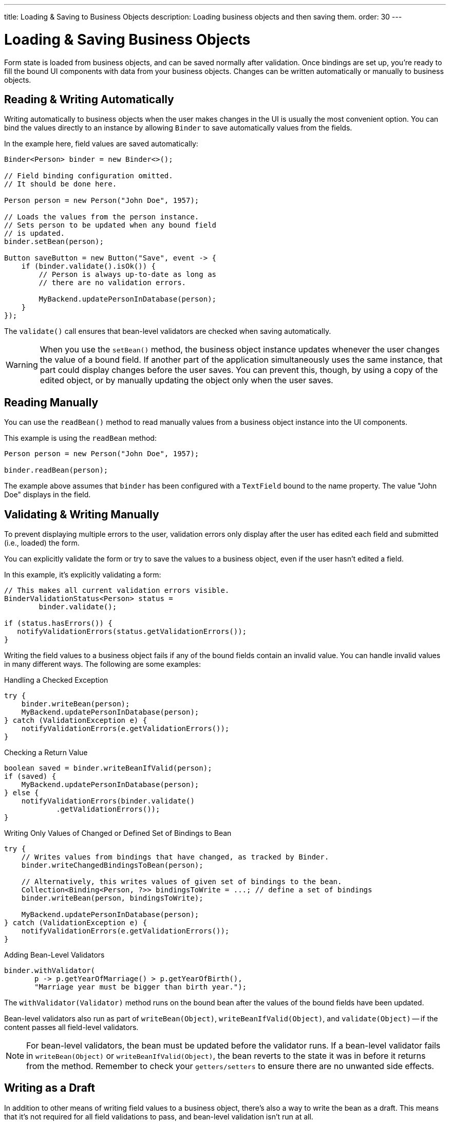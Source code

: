 ---
title: Loading pass:[&] Saving to Business Objects
description: Loading business objects and then saving them.
order: 30
---


= Loading & Saving Business Objects

Form state is loaded from business objects, and can be saved normally after validation. Once bindings are set up, you're ready to fill the bound UI components with data from your business objects. Changes can be written automatically or manually to business objects.


== Reading & Writing Automatically

Writing automatically to business objects when the user makes changes in the UI is usually the most convenient option. You can bind the values directly to an instance by allowing [classname]`Binder` to save automatically values from the fields.

In the example here, field values are saved automatically:

[source,java]
----
Binder<Person> binder = new Binder<>();

// Field binding configuration omitted.
// It should be done here.

Person person = new Person("John Doe", 1957);

// Loads the values from the person instance.
// Sets person to be updated when any bound field
// is updated.
binder.setBean(person);

Button saveButton = new Button("Save", event -> {
    if (binder.validate().isOk()) {
        // Person is always up-to-date as long as
        // there are no validation errors.

        MyBackend.updatePersonInDatabase(person);
    }
});
----

The [methodname]`validate()` call ensures that bean-level validators are checked when saving automatically.

[WARNING]
When you use the [methodname]`setBean()` method, the business object instance updates whenever the user changes the value of a bound field. If another part of the application simultaneously uses the same instance, that part could display changes before the user saves. You can prevent this, though, by using a copy of the edited object, or by manually updating the object only when the user saves.


== Reading Manually

You can use the [methodname]`readBean()` method to read manually values from a business object instance into the UI components.

This example is using the `readBean` method:

[source,java]
----
Person person = new Person("John Doe", 1957);

binder.readBean(person);
----

The example above assumes that `binder` has been configured with a `TextField` bound to the name property. The value "John Doe" displays in the field.


== Validating & Writing Manually

To prevent displaying multiple errors to the user, validation errors only display after the user has edited each field and submitted (i.e., loaded) the form.

You can explicitly validate the form or try to save the values to a business object, even if the user hasn't edited a field.

In this example, it's explicitly validating a form:

[source,java]
----
// This makes all current validation errors visible.
BinderValidationStatus<Person> status =
        binder.validate();

if (status.hasErrors()) {
   notifyValidationErrors(status.getValidationErrors());
}
----

Writing the field values to a business object fails if any of the bound fields contain an invalid value. You can handle invalid values in many different ways. The following are some examples:

.Handling a Checked Exception
[source,java]
----
try {
    binder.writeBean(person);
    MyBackend.updatePersonInDatabase(person);
} catch (ValidationException e) {
    notifyValidationErrors(e.getValidationErrors());
}
----

.Checking a Return Value
[source,java]
----
boolean saved = binder.writeBeanIfValid(person);
if (saved) {
    MyBackend.updatePersonInDatabase(person);
} else {
    notifyValidationErrors(binder.validate()
            .getValidationErrors());
}
----

.Writing Only Values of Changed or Defined Set of Bindings to Bean
[source,java]
----
try {
    // Writes values from bindings that have changed, as tracked by Binder.
    binder.writeChangedBindingsToBean(person);

    // Alternatively, this writes values of given set of bindings to the bean.
    Collection<Binding<Person, ?>> bindingsToWrite = ...; // define a set of bindings
    binder.writeBean(person, bindingsToWrite);

    MyBackend.updatePersonInDatabase(person);
} catch (ValidationException e) {
    notifyValidationErrors(e.getValidationErrors());
}
----

.Adding Bean-Level Validators
[source,java]
----
binder.withValidator(
       p -> p.getYearOfMarriage() > p.getYearOfBirth(),
       "Marriage year must be bigger than birth year.");
----

The [methodname]`withValidator(Validator)` method runs on the bound bean after the values of the bound fields have been updated.

Bean-level validators also run as part of [methodname]`writeBean(Object)`, [methodname]`writeBeanIfValid(Object)`, and [methodname]`validate(Object)` -- if the content passes all field-level validators.

[NOTE]
For bean-level validators, the bean must be updated before the validator runs. If a bean-level validator fails in [methodname]`writeBean(Object)` or [methodname]`writeBeanIfValid(Object)`, the bean reverts to the state it was in before it returns from the method. Remember to check your `getters/setters` to ensure there are no unwanted side effects.


== Writing as a Draft

In addition to other means of writing field values to a business object, there's also a way to write the bean as a draft. This means that it's not required for all field validations to pass, and bean-level validation isn't run at all.

[source,java]
----
// This will write all values which pass conversion and field-level validation to person bean.
binder.writeBeanAsDraft(person);

// This will write all values which pass conversion to person bean, ignoring field-level validation.
binder.writeBeanAsDraft(person, true);
----


== Tracking Binding Status

[classname]`Binder` tracks which bindings have been updated by the user and which are in an invalid state. When the `readBean` method is invoked, the initial value of each field is stored. 

By default, any change to a binding's value marks that binding as changed, even if the initial value is restored for said binding. However, if [methodname]`setChangeDetectionEnabled(true)` is called, the initial value of the binding is compared to the new value. The `hasChanges()` method returns true only if the new value doesn't match the initial value. Otherwise, the binding is not marked as changed, thereby ensuring that `changedBindings` only includes entries where the current value differs from the initial value. When this feature is enabled, [classname]`Binder` will use [methodname]`equals` to check the equality of values. This can be overridden with a custom equality predicate for each binding via [methodname]`withEqualityPredicate(SerializableBiPredicate<TARGET, TARGET> equalityPredicate)`.

When there are status changes, the [classname]`Binder` fires a `StatusChangeEvent`. You can use this event to enable and disable the form buttons, depending on the current status of the [classname]`Binder`.

The following example enables the [guibutton]*Save* and [guibutton]*Reset* buttons when changes are detected:

[source,java]
----
binder.setChangeDetectionEnabled(true);
binder.addStatusChangeListener(event -> {
    boolean isValid = event.getBinder().isValid();
    boolean hasChanges = event.getBinder().hasChanges();

    saveButton.setEnabled(hasChanges && isValid);
    resetButton.setEnabled(hasChanges);
});
----


== Using Java Records with Binder

Instead of using Java Beans, it's possible to use the [classname]`Binder` with Java Records. Since Java Records are immutable, only manual reading and writing can be used when the datatype is a record. This means that methods relying on bean datatypes such as `writeBeanAsDraft`, `writeBean`, and `setBean` throw an exception when called for a Binder with a record datatype. Additionally, since records can only be read via `readBean`, the `refreshFields` method clears all of the Binder fields.

For reading a record, the `readBean` method should be used. It works for both beans and records. Below is an example of this:

[source,java]
----
public record Person(String firstName, String lastName) {}

binder.readBean(new Person("John", "Doe"));
----

For writing a record, the `writeRecord` method should be used. Calling this method applies field and binder level validators, and either returns a new record instance with the current state of the binder, or throws a `ValidationException`.

[source,java]
----
Person editedPerson = binder.writeRecord();
----


[discussion-id]`33EBA0BC-10B8-4DB4-922C-71AA8B0A446C`
